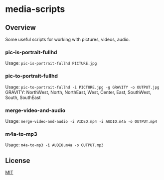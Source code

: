 #+STARTUP: showall
* media-scripts

** Overview

Some useful scripts for working with pictures, videos, audio.

*** pic-is-portrait-fullhd

Usage: =pic-is-portrait-fullhd PICTURE.jpg=

*** pic-to-portrait-fullhd

Usage: =pic-to-portrait-fullhd -i PICTURE.jpg -g GRAVITY -o OUTPUT.jpg=
GRAVITY: NorthWest, North, NorthEast, West, Center, East, SouthWest, South, SouthEast

*** merge-video-and-audio

Usage: =merge-video-and-audio -i VIDEO.mp4 -i AUDIO.m4a -o OUTPUT.mp4=

*** m4a-to-mp3

Usage: =m4a-to-mp3 -i AUDIO.m4a -o OUTPUT.mp3=

** License

[[./LICENSE][MIT]]
